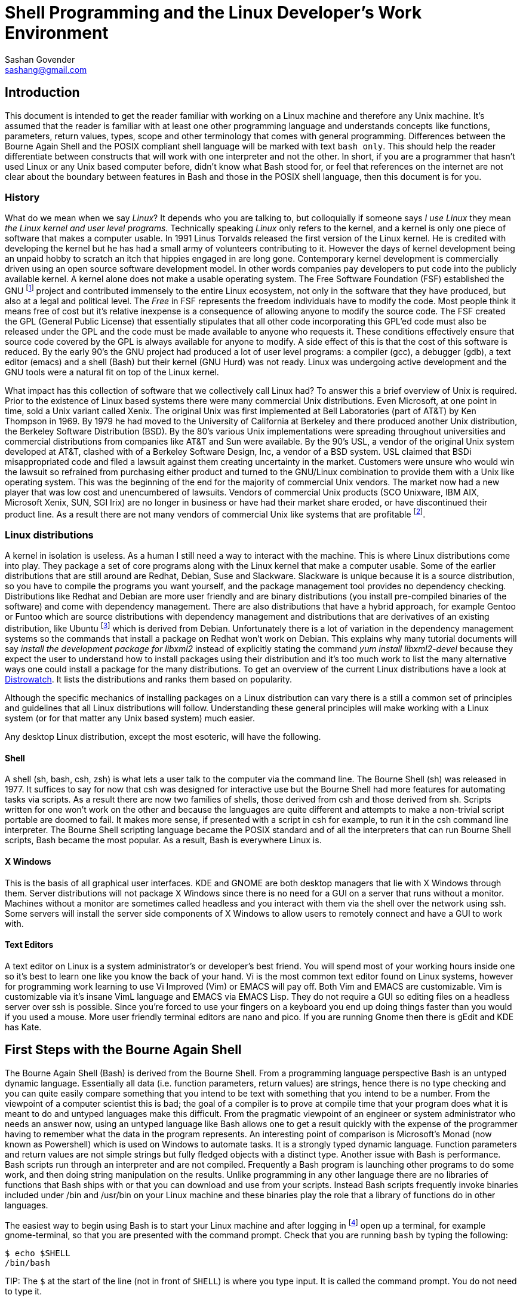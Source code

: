 Shell Programming and the Linux Developer's Work Environment
============================================================
:Author: Sashan Govender
:Email: sashang@gmail.com
:source-highlighter: pygments
:icons: font

//{include:footnotes.txt}
:fn1: footnote:[A bad habit new Linux users make is to login as root and proceed to do work +
as the root user. Login as a non-root user instead.]

:fn2: footnote:[A built-in is a command that Bash does not need to search for. Running it does not +
require a new process to spawn.]

:fn3: footnote:[apropos is an old-fashioned English word meaning 'something related to +
or connected to a topic.']

:fn4: footnote:[There is one company that sells a Unix like operating system that is remarkably profitable. Can you guess?]

:fn5: footnote:[Pronounced oo-boon-too, ubuntu is a Zulu word that literally means 'humanity' but is +
generally used to mean 'I am because you are'. A similar expression is 'no man is an island'.  They +
express the concept that a person cannot be without others, or you only are who you are because of +
others.]

:fn6: footnote:[GNU is a recursive acronym and stands for 'GNU is not Unix']

:fn7: footnote:['less is more' except when LESS_IS_MORE, then less really is more. This is a nerdy +
joke I made up.]

:fn8: footnote:['less is more' is a saying in English where we mean that something is better when +
there is less of it. For example a pizza with twenty toppings is not necessarily better than a pizza +
with five.]

:fn9: footnote:[POSIX.1-2008 http://pubs.opengroup.org/onlinepubs/9699919799/]

== Introduction
This document is intended to get the reader familiar with working on a Linux machine and therefore
any Unix machine. It's assumed that the reader is familiar with at least one other programming
language and understands concepts like functions, parameters, return values, types, scope and other
terminology that comes with general programming. Differences between the Bourne Again Shell and the
POSIX compliant shell language will be marked with text `bash only`. This should help the reader
differentiate between constructs that will work with one interpreter and not the other.  In short,
if you are a programmer that hasn't used Linux or any Unix based computer before, didn't know what
Bash stood for, or feel that references on the internet are not clear about the boundary between
features in Bash and those in the POSIX shell language, then this document is for you.

=== History
What do we mean when we say 'Linux'? It depends who you are talking to, but colloquially if someone
says 'I use Linux' they mean 'the Linux kernel and user level programs'. Technically speaking
'Linux' only refers to the kernel, and a kernel is only one piece of software that makes a computer
usable.  In 1991 Linus Torvalds released the first version of the Linux kernel. He is credited with
developing the kernel but he has had a small army of volunteers contributing to it. However the days
of kernel development being an unpaid hobby to scratch an itch that hippies engaged in are long
gone.  Contemporary kernel development is commercially driven using an open source software
development model. In other words companies pay developers to put code into the publicly available
kernel. A kernel alone does not make a usable operating system. The Free Software Foundation (FSF)
established the GNU {fn6} project and contributed immensely to the entire Linux ecosystem, not only
in the software that they have produced, but also at a legal and political level. The 'Free' in FSF
represents the freedom individuals have to modify the code. Most people think it means free of cost
but it's relative inexpense is a consequence of allowing anyone to modify the source code. The FSF
created the GPL (General Public License) that essentially stipulates that all other code
incorporating this GPL'ed code must also be released under the GPL and the code must be made
available to anyone who requests it. These conditions effectively ensure that source code covered by
the GPL is always available for anyone to modify. A side effect of this is that the cost of this
software is reduced. By the early 90's the GNU project had produced a lot of user level programs: a
compiler (gcc), a debugger (gdb), a text editor (emacs) and a shell (Bash) but their kernel (GNU
Hurd) was not ready. Linux was undergoing active development and the GNU tools were a natural fit on
top of the Linux kernel.

What impact has this collection of software that we collectively call Linux had? To answer this a
brief overview of Unix is required. Prior to the existence of Linux based systems there were many
commercial Unix distributions. Even Microsoft, at one point in time, sold a Unix variant called
Xenix. The original Unix was first implemented at Bell Laboratories (part of AT&T) by Ken Thompson
in 1969. By 1979 he had moved to the University of California at Berkeley and there produced another
Unix distribution, the Berkeley Software Distribution (BSD). By the 80's various Unix
implementations were spreading throughout universities and commercial distributions from companies
like AT&T and Sun were available. By the 90's USL, a vendor of the original Unix system developed at
AT&T, clashed with of a Berkeley Software Design, Inc, a vendor of a BSD system. USL claimed that
BSDi misappropriated code and filed a lawsuit against them creating uncertainty in the market.
Customers were unsure who would win the lawsuit so refrained from purchasing either product and
turned to the GNU/Linux combination to provide them with a Unix like operating system. This was the
beginning of the end for the majority of commercial Unix vendors. The market now had a new player
that was low cost and unencumbered of lawsuits.  Vendors of commercial Unix products (SCO Unixware,
IBM AIX, Microsoft Xenix, SUN, SGI Irix) are no longer in business or have had their market share
eroded, or have discontinued their product line. As a result there are not many vendors of
commercial Unix like systems that are profitable {fn4}.

=== Linux distributions
A kernel in isolation is useless. As a human I still need a way to interact with the machine. This
is where Linux distributions come into play. They package a set of core programs along with the
Linux kernel that make a computer usable. Some of the earlier distributions that are still around
are Redhat, Debian, Suse and Slackware. Slackware is unique because it is a source distribution, so
you have to compile the programs you want yourself, and the package management tool provides no
dependency checking. Distributions like Redhat and Debian are more user friendly and are binary
distributions (you install pre-compiled binaries of the software) and come with dependency
management. There are also distributions that have a hybrid approach, for example Gentoo or Funtoo
which are source distributions with dependency management and distributions that are derivatives of
an existing distribution, like Ubuntu {fn5} which is derived from Debian.  Unfortunately there is a
lot of variation in the dependency management systems so the commands that install a package on
Redhat won't work on Debian. This explains why many tutorial documents will say 'install the
development package for libxml2' instead of explicitly stating the command 'yum install
libxml2-devel' because they expect the user to understand how to install packages using their
distribution and it's too much work to list the many alternative ways one could install a package
for the many distributions.  To get an overview of the current Linux distributions have a look at
http://www.distrowatch.com[Distrowatch]. It lists the distributions and ranks them based on
popularity.

Although the specific mechanics of installing packages on a Linux distribution can vary there is a
still a common set of principles and guidelines that all Linux distributions will follow.
Understanding these general principles will make working with a Linux system (or for that matter any
Unix based system) much easier.

Any desktop Linux distribution, except the most esoteric, will have the following.

==== Shell
A shell (sh, bash, csh, zsh) is what lets a user talk to the computer via the command line.  The
Bourne Shell (sh) was released in 1977.  It suffices to say for now that csh was designed for
interactive use but the Bourne Shell had more features for automating tasks via scripts. As a result
there are now two families of shells, those derived from csh and those derived from sh. Scripts
written for one won't work on the other and because the languages are quite different and attempts
to make a non-trivial script portable are doomed to fail. It makes more sense, if presented with a
script in csh for example, to run it in the csh command line interpreter. The Bourne Shell
scripting language became the POSIX standard and of all the interpreters that can run Bourne Shell
scripts, Bash became the most popular. As a result, Bash is everywhere Linux is. 

==== X Windows
This is the basis of all graphical user interfaces. KDE and GNOME are both desktop managers that lie
with X Windows through them. Server distributions will not package X Windows since there is no need
for a GUI on a server that runs without a monitor. Machines without a monitor are sometimes called
headless and you interact with them via the shell over the network using ssh. Some servers will
install the server side components of X Windows to allow users to remotely connect and have a GUI to
work with. 

==== Text Editors
A text editor on Linux is a system administrator's or developer's best friend. You will spend most
of your working hours inside one so it's best to learn one like you know the back of your hand. Vi
is the most common text editor found on Linux systems, however for programming work learning to use
Vi Improved (Vim) or EMACS will pay off. Both Vim and EMACS are customizable. Vim is customizable
via it's insane VimL language and EMACS via EMACS Lisp. They do not require a GUI so editing files
on a headless server over ssh is possible. Since you're forced to use your fingers on a keyboard you
end up doing things faster than you would if you used a mouse. More user friendly terminal editors
are nano and pico. If you are running Gnome then there is gEdit and KDE has Kate.

== First Steps with the Bourne Again Shell

The Bourne Again Shell (Bash) is derived from the Bourne Shell. From a programming language
perspective Bash is an untyped dynamic language. Essentially all data (i.e. function parameters,
return values) are strings, hence there is no type checking and you can quite easily compare
something that you intend to be text with something that you intend to be a number. From the
viewpoint of a computer scientist this is bad; the goal of a compiler is to prove at compile time
that your program does what it is meant to do and untyped languages make this difficult. From the
pragmatic viewpoint of an engineer or system administrator who needs an answer now, using an untyped
language like Bash allows one to get a result quickly with the expense of the programmer having to
remember what the data in the program represents. An interesting point of comparison is Microsoft's
Monad (now known as Powershell) which is used on Windows to automate tasks. It is a strongly typed
dynamic language. Function parameters and return values are not simple strings but fully fledged
objects with a distinct type. Another issue with Bash is performance. Bash scripts run through an
interpreter and are not compiled. Frequently a Bash program is launching other programs to do some
work, and then doing string manipulation on the results. Unlike programming in any other language
there are no libraries of functions that Bash ships with or that you can download and use from your
scripts. Instead Bash scripts frequently invoke binaries included under /bin and /usr/bin on your
Linux machine and these binaries play the role that a library of functions do in other languages.

The easiest way to begin using Bash is to start your Linux machine and after logging in {fn1} open
up a terminal, for example gnome-terminal, so that you are presented with the command prompt.  Check
that you are running `bash` by typing the following:

------------------
$ echo $SHELL
/bin/bash
------------------

TIP:
The `$` at the start of the line (not in front of `SHELL`) is where you type input. It is called the
command prompt. You do not need to type it.

If it says something other than `/bin/bash` then start bash by typing `bash` at the prompt and
hitting enter. In the unlikely event that it can't find bash then it is probably not installed on
your Linux distribution and you'll have to install it yourself.

TIP:
You can change your default login shell by running `chsh`.

To see what files are in the current directory you are in type `ls`. The following is what I see in
my home directory.

---------------
bash-4.3$ ls
bin  code  Desktop  Downloads  tmp
bash-4.3$ 
---------------

To see the name of the current directory type `pwd`.

---------------
bash-4.3$ pwd
/home/sashan
bash-4.3$ 
---------------

* Note that on Linux individual directories in a path name are separated by a forward slash `/`.

Type `ls -a`.

---------------

sashan@arch-vm: ~  $ ls -a
.              .cabal        Downloads     
..             .cache        .esd_auth     
.adobe         code          .gem          
.bash_history  .config       .ghc          
.bash_logout   .dbus         .gitconfig    
.bash_profile  Desktop       .gresolverrc  
.bashrc        .dmenu_cache  .gvimrc       
bin            Documents     .hgrc         
sashan@arch-vm: ~  $ 
---------------

This shows hidden files. Hidden files are prefixed with a `.`. Typically application
configuration files for a user are hidden and stored in the users home directory. Note the special
files `.` and `..` that are the first two entries. A `.` on it's own means 'this current directory'.
The `..` means 'the parent directory'. `.` and `..` can be used as arguments on the command line.
For example, a common action is to change to the parent directory using `cd ..`.


Type `ls -l`.

---------------
sashan@arch-vm: ~  $ ls -l
total 204712
drwxr-xr-x  2 sashan users      4096 Feb 11 14:37 bin
drwxr-xr-x 20 sashan users      4096 May 18 15:09 code
drwxr-xr-x  2 sashan users      4096 Dec  2 08:20 Desktop
drwxr-xr-x  3 sashan users      4096 Mar 25 18:13 Documents
drwxr-xr-x 11 sashan users      4096 May 20 22:41 Downloads
-rw-r--r--  1 sashan users 209590557 Mar 10 23:35 suse12.tar.bz
drwxr-xr-x  3 sashan users      4096 Mar 24 11:39 tmp
drwxr-xr-x  3 sashan users      4096 Dec  9 21:06 writing
sashan@arch-vm: ~  $ 
---------------

This is the most useful way to find out about the files in a directory. The 1st column are the file
permissions (see <<file_system>>). File permissions will be explained later. The next column is a
count of the number of hard links to this file or directory (see <<file_system>>). The third and
fourth are the user and group of the file.  The fifth is the byte count. The date field is the last
time the contents of the file was changed.

In the tradition of other programming language guides, this document is no different and the next
example is what  `hello world` looks like in Bash. Simply type the following at the command prompt.

------------------
$ echo "hello world"
hello world
------------------

However if you want to be able to recall the program and execute it at a later date you should save
it to a file. This file is called a 'script' or 'Bash script' or 'shell script'. These terms are
used generally used interchangeably. The following is what a file should look like.

[source, bash]
------------------
#!/bin/bash

echo "hello world"
------------------

Save the text above to a file and try executing it. You will have to set the execute flag on the
file to allow it to execute.

------------------
$ chmod +x hello-world.sh
$ ./hello-world.sh
hello world
------------------

* Note that the '#!' (pronounced 'sha-bang' - yes it's funny) needs to be at that position in the
  first line of script. It tells the operating system loader which program to run when starting the
  script. In this case when you start the script the program loader starts the program `/bin/bash` and
  passes it the script `hello-world.sh` effectively doing this: `/bin/bash hello-world.sh`.

* The use of chmod and file permissions are explained in <<file_system>>. It suffices to say for now
  that this line sets the execute bit on the file. Without it the operating system would not execute
  the following line as intended.

* This is where the execution of the script starts. Note the use of dot-slash `./`. In general on
  Linux we have to specify the full path to the program that we want to run if the directory it
  is in is not in the PATH environment variable.

=== Environment Variables
We've already seen two examples of environment variables, SHELL and PATH. They have been introduced
without a general explanation about environment variables. An environment variable is essentially
something that a program has access to without having to define it. They are defined by the program
launching your program. To see the list of environment variables present in the shell type `env` at
the prompt. There will probably be a long list of them but the important ones are:

* `PATH` - this is a list of directories that are searched for executable binaries that match the
  name given by you on the command line when you want execute a program. Notice that the current
  working directory is not in the path (which is the opposite from Windows). This explains why the
  to run the script in the example above we had to prefix the name with `./`.
* `HOME` - this tells you the path to your home directory.
* `SHELL` - this tells you the path to the shell that is started by default.
* `USER` - your user name.
* `EDITOR` - the name of your editor. Often other programs will read this variable to know which
  editor to use. For example `git` uses this to decide which editor to start when you have to write
  the commit log message.

You've already seen how to use the contents of the these variables when you typed `echo $SHELL`
above. The `$` tells the shell to perform 'parameter expansion' and the value of the variable is
substituted in place. A common idiom to change to your home directory is:

------------------
cd $HOME
------------------

Alternatively the `~` can be used in place of `$HOME`.

To set an environment variable: 

----------------
$ myvar=asda
$ echo $myvar
asda
----------------

`myvar` will only be available for use in the current process. In other words programs you launch
from the shell will not have access to `myvar`. To change it so that other processes inherit the
variable use the built-in {fn2} `export`.

----------------
$ export myvar=asda
----------------

To remove the variable use `unset`.

-----------------
$ unset myvar
-----------------

== Arithmetic

TODO

== Selection
Not surprisingly Bash has `if` statements that allow you to make a selection. The complexity comes
in the various expressions that you can place after the `if`. However, before detailing if
statements, we need to define what true and false in shell programming is. This might be surprising
if you are familiar with other programming languages.

=== True and false
In shell programming 0 is interpreted as true. This is different from C where 0 is always
false. This explains why when a program that successfully terminates returns 0 to the shell. To
demonstrate this there are two programs called `true` and `false` that return `0` and `1` to the
shell respectively.

-----------
$ true
$ echo $?
0
$ false
$ echo $?
1
-----------

* Note that the special variable `?` is set to the result returned by the last program executed.

As you can see above true is `0` and false is `1`.

=== If Statements
A typical `if` statement starts with `if` followed by a program to run.

----------------
if true; then
  echo "true"
fi
----------------

Note that it's common to write if statements like this as well:

----------------
if true
then
  echo "true"
fi
----------------

This is a style choice and does not change the meaning of the statement. The guideline, as with all
other coding style conventions, is to adopt the style that exists in the script you are editing.

A more useful example is to use the program `grep` to find text in a file.

[source, bash]
-----------------
#!/bin/sh

if grep "alias" ~/.bashrc; then
  echo "yes"
fi
-----------------

`grep` is a program the performs a regular expression search on a file and then outputs the line
containing the regular expression. Regular expressions will be explained more fully later and the
example above shows a simple regex `alias` where we know exactly what we are looking for, and so
input the characters literally. If `grep` finds a match it will return 0. If no match is found it
returns 1. Note that you do not have to explicitly test that the return value is 0 or 1.

You might see `if` statements written like this:

[source, bash]
-----------------
#!/bin/bash

if grep "alias" ~/.bashrc
then
  echo "yes"
fi
------------------

There's nothing wrong with it. If you have to edit a shell script adopt the style already in use.
Don't mix styles.

We also need to be able to test the value of variables. The example below uses the `test` command to
compare integers.

[source, bash]
----------------
#!/bin/bash

myvar=1
if test $myvar -eq 1; then
  echo one
fi
----------------

The `test` command can be used interchangeably with `[`. For example,

[source, bash]
----------------
#!/bin/bash

myvar=1
if [ $myvar -eq 1 ]; then
  echo one
fi
----------------

The only difference is that `[` requires a closing `]`. Also note that you need the space after `[`.
For example this will not work:

[source, bash]
----------------
#!/bin/bash

myvar=1
if [$myvar -eq 1]; then
  echo one
fi
----------------

Now the interpreter things that `[$myvar` is a command  to execute with the parameters `-eq` and
`1]`. This also explains why when defining a variable you do not place a space between the variable
name and the `=`. 

-----------
$ myvar = 1
-bash: myvar: command not found
-----------

Bash thinks that `myvar` is a command and tries to execute it. It does not find it in the `PATH` so
it fails.

Note that `-eq` is intended to be used to compare integers and not strings. To test for equality
between strings use `=`.

[source, bash]
----------------
#!/bin/bash

myvar=something
if [ "$myvar" = "something" ]; then
  echo "equal"
fi
----------------

Note the use of `"` around `$myvar`. This is needed if the value of `myvar` contained spaces. For
example this will not do what you expect.

[source, bash]
----------------
#!/bin/bash

myvar="one two"
if [ $myvar = "one two" ]; then
  echo "equal"
fi
----------------

It needs to be written like this:

[source, bash]
----------------
#!/bin/bash

myvar="one two"
if [ "$myvar" = "one two" ]; then
  echo "equal"
fi
----------------

A good rule of thumb is to always use a `"` when doing string comparisons.

`test` or `[` can take a variety of options. A lot of them are to check different properties of a
file. For example the code below tests for the existence of a file:

[source, bash]
----------------
#!/bin/bash

if [ -f $HOME/.vimrc ]; then
  echo "yes"
fi
----------------

Rather than list the parameters `test` can take in this document, now is probably a good time to
start getting used to using 'man pages'. Type `man test` at the command line. For more about 'man
pages' see <<man_pages>>. You will notice that there are a lot of operators for testing properties
about files and explaining all of them will require information from <<file_system>>.

Their are numerous file test commands. A few are worth explaining here but others require more
knowledge about the Linux filesystem (see <<file_system>>).

* `-f` will test for regular files. In general this is a file that you use to store information,
  like a text file or word document. It doesn't include directoriess or special files.

* `-e` will test for the existence of any file including special files.

* `-d` tests if the file exists and is a directory.

* `-a` performs logical `and`.

* `-o` performs logical `or`.

Now consider this:

[source, bash]
-----------------
#!/bin/bash

if [ 0 ]; then
  echo "I should see this!"
fi
-----------------

Remember that `0` is interpreted as true in shell programming. Therefore running this script should
echo the text to the terminal. However if you run it nothing will be written to the terminal.  What
is going on? Is `0` true or false? To answer this remember that `[` is a synonym for `test` and is a
command that is executed and not a language construct that you find in other languages. This means
the program above can be written like.

[source, bash]
-----------------
#!/bin/bash

if test 0; then
  echo "I should see this!"
fi
-----------------

Now it's clear that the command `test` is being executed with the single argument `0`. How can we
find out what test does with its arguemnts? Remember the man pages mentioned above? Now is a good
time to use it. In the shell type 

-----------
$ whatis test
test (1)             - check file types and compare values
test (1p)            - evaluate expression
Test (3perl)         - provides a simple framework for writing test scripts
-----------

It shows the man pages related to the `test` commands installed on the host. Type

------------
man 1p test
------------

This will bring up the POSIX programming guide for the `test` command. The key sentence from the
document is:

----------------
1 argument: Exit true (0) if $1 is not null; otherwise, exit false.
----------------

Therefore, with a single argument, `test` will always return `0` which in shell programming is true,
which is why expressions like 

----------
if [ 0 ]
----------

will always evaluate true.

However the anwer opens another question, namely what is `null` in shell programming? A quick
example should show this.

--------------
$ test $undefined
$ echo $?
1
--------------

`undefined` has not been set to any value and so the shell treats it as null. Unlike other languages
Bash does not have a literal token that represents 'null'.  `0` is not the same as `null`.
Additionally the interpreter will not issue a runtime error if it is told to perform parameter
expansion on an undefined variable. Another way that null is represented in Bash is via a 0 length
string, or an empty string.

---------------
$ empty=""
$ test "$empty"
$ echo $?
1
---------------

If you know that the variable you are dealing with is a string then you can also use the `-z`
operator to test it.

------------------
$ empty=""
$ if [ -z "$empty" ]; then echo "null string"; fi
------------------

A non-null string can be tested for using the `-n` operator.

------------------
$ something="something"
$ if [ -n "$something" ]; then echo "not empty"; fi
------------------

==== and or not
The test program takes special arguments that represent `and`, `or` and `not`. These are shown
below:

.not
------------
if [ ! 0 ]
-----------

.and
------------
if [ 1 -a 2 ]
------------

.or
------------
if [ 1 -o 2 ]
------------

`not` is simply a `!`. `and` you pass the argument `-a` to test. `or` you pass test the `-o` argument.
In shell programming it's best to think about the `[` not as a keyword or and operator that the
language consumes as part of it's grammar. It's a command, a synonym for `test`, that like any other
command takes a list of parameters. The closing bracket `]` is just syntactic sugar.

==== && and ||
These operators *are* part of the shell language, but they do not work as you might expect them to.
For example this:

------------
if [ 1 || 2 ]
------------

will cause the interpreter to stumble. What's going wrong here? Doesn't `||` just mean `or`? To
understand this remember that `[` is synonym for `test`. Can `test` take `||` as an argument?
Checking the man pages for test shows that it cannot. Therefore the problem is `test` does not know
what a `||` is. However the following works:

------------
if true || false; then echo "yes"; fi
------------

In this case `test` is simply being used to execute `true` and the `||` is not part of the list of
arguments passed to `test`. Instead it's evaluated by the interpreter. In this context the `||`
operator joins 2 command lists. Similarly the `&&` operator can be used to join 2 command lists with
a logical and. The interpreter will perform short circuit evaluation. For example the following is
an idiom you might see used from time to time in shell scripts.

------------
somecommand || exit 1 
------------

If `somecommand` fails then the call to `exit 1` is made and the script will terminate with a return
code of `1`. Remember that in shell programming return codes of `0` are good and non-zero return
codes are bad. If `somecommand` returns 0 then the `exit 1` will not be performed due to short
circuit evaluation kicking in.


=== The [[ operator (Bash only)
Bash adds a operator `[[` and this can change how tests are written. If portability is a concern
this operator should not be included in your scripts. The arguments that work with `test` also work
with `[[`. It adds features that make testing expressions more convenient. For example there is
no need to enclose string variables within `"`.

.Bash only
[source,bash]
------------
#!/bin/bash

myvar="one two"
if [[ $myvar = "one two" ]]; then
  echo yes
fi
------------

Will do what you expect and echo `yes` to stdout.

C-like operators `&&` and `||` can be used. Note that in this context the meaning of the operators
is different from when they are used to join command lists.

=== Case Conditional Construct

Case statements are another way to perform selection but the various guards in the case construct
can be patterns.

The construct looks like this:

[source,bash]
------------
#!/bin/bash

myvar=$1
case $myvar in
  one)
    echo 1;;
  two)
    echo 2;;
  *)
    echo "undefined"
esac
------------

The last guard in the case construct is how the default case is handled in shell programming. `*` is
a pattern that matches any string.

The `?` below means match any character. It will match `one` or `o2e` etc...
[source,bash]
------------
#!/bin/bash

myvar=$1
case $myvar in
  o?e)
    echo 1;;
  two)
    echo 2;;
  *)
    echo "undefined"
esac
------------

To match literally enclose the pattern in `"`. For example:

[source,bash]
------------
#!/bin/bash
case $myvar in
  "o?e")
    echo 1;;
  two)
    echo 2;;
  *)
    echo "undefined"
esac
------------

will match the string "o?e" only.

The pattern matching notation is based on the regular expression notation (see <<regexp>>).

== Iteration

Iteration is the name associated with the set of constructs used to repeat statements.

=== While
An example while loop is shown below. The first part of the while loop is a command or a list of
commands. It executes while the command list is true.

[source,bash]
------------
#!/bin/bash
count=0
while [ $count -lt 10 ]; do
    echo $count
    count=$((count + 1))
done
------------

Like the `if` construct, a `while` construct can take a command list. For example,

[source,bash]
------------
#!/bin/bash
count=0
i=0
while [ $count -lt 10 ] && [ $i -lt 5 ]; do
    echo "$count, $i"
    count=$((count + 1))
    i=$((i + 1))
done
------------

.Bash only - the [[ operator

Not surprisingly a while loop can also use the `[[` operator.

=== For

The `for` loop does not take a command list. Instead it takes a variable that is set to the value in
the given word list at each iteration of the loop.

[source,bash]
------------
#!/bin/bash
for x in one two; do
  echo $x
done
------------

results in the following on stdout:

------------
one
two
------------


=== Recursion
Recursion examples

== Process Management

Stuff about pipes, redirection, async background init, fg, bg.

[[regexp]]
== Regular Expressions

Regular expressions tend to be the bane of every new programmer's life because a typical expression
looks like noise. You just have to retrain your brain to see the characters and not expect words
with spaces as delimiters. After some practice and learning what the metacharacters mean it becomes
intelligible. The basic idea behind regular expressions is that it's a pattern matching language.
You describe a pattern using the regular expression syntax and that matches a variety of concrete
realizations of that pattern.

In this chapter we will illustrate the application of the POSIX regular expressions, both the basic
and extended variants, using the programs `grep` and `sed`. Since we are working on Linux there are
some extensions that the GNU foundation have added to `grep` that are not part of the POSIX
standard. These will be noted so you can write portable shell scripts that work on a variety of Unix
like operating systems. `grep` stands for `general regular expression` but it's often used as a verb
in sentences. For example an engineer might often say 'I grepped for the string' when searching for
some text in a file. `sed` stands for `stream editor`. It allows you to match text using regular
expressions and then perform a transformation, like capitalization or substitutioon, on the matched.
`grep` only searches for a pattern in a file and does not allow one to change the text. 

=== Basic Expressions

A simple expression is one that contains no special characters and matches literally. For
example, 

------------------------------
$ grep "ab" regexp-test-file.txt 
ab
abad
------------------------------

`grep`, without any parameters to modify its behaviour, will match the pattern in each line and if a
match is found, it will print the whole line. However, most of the time what people want to find is
the line with that whole word on it, and not the lines where the word is part of another larger
word. Unfortunately the POSIX specification for basic regular expressions doesn't define a
metacharacter that represents word boundaries. To do this use `grep -w`.

[GNU]
====
-------------------------------
$ grep -w "ab" regexp-test-file.txt 
ab cd
-------------------------------

One can also use the special characters `\>` that mark the end of the word.

-------------------------------
$ grep "ab\>" regexp-test-file.txt 
ab cd
-------------------------------
====

But what if I wanted to find all words starting with 'ax' and I didn't care about the 3rd character
and the last 

=== Extended Expressions

Extended expressions

=== Summary of Metacharacters

.`.`
The `.` character matches any single character.

[[file_system]]
== Permissions and the Linux File System

Insert text about permissions

== Important Programs

This section covers programs that are insanely useful when shell programming.

[[man_pages]]
=== man
'man pages' is short for 'manual pages' and they are a set of documents that describe functions and
commands on Linux system. Getting used to reading them will allow you to become more self-sufficient
when working in a Linux environment. In the shell if you type `man test` you will be presented with
text about the `test` command. It's displayed in what's known as a `pager`, the default pager being
`less`. See <<less>> for the key bindings one can use to navigate. It's worth practising using these
keys until they are embedded in your subconscious and you don't have to think about it.

If you type `man man` you will get a description about the man pages themselves. Man pages were
originally divided into 8 categories. There might be a 9th category depending on your Linux
distribution, but the early Unix implementations had 8. The categories are a bit archaic and not so
relevant. For example category 6 is for games. However the important thing to note is that the
category numbers can be used as parameters to `man` itself.

For example, say you wanted to find out about `printf` in the C standard library. You might type
`man printf` at the command prompt. This will bring up some text about the `printf` command that is
a shell built-in, and not the information you want about the C library function. However, category 3
is for library functions, so typing `man 3 printf` will show you the man page for the `printf`
function.

Searching the man pages can be accomplished by two programs: `apropos` {fn3} or `whatis`. For example, if
you want to find out how to use `fclose`, then on my machine typing `apropos fclose` results in:

---------------------
$ apropos fclose
fclose (3)           - close a stream
fclose (3p)          - close a stream
fcloseall (3)        - close all open streams
pdfclose (1)         - open or close a PDF file viewer
TIFFClose (3tiff)    - close a previously opened TIFF file
zzip_disk_fclose (3) - openening a file part wrapped within a (mmapped) zip archive
zzip_entry_fclose (3) - open a file within a zip disk for reading
zzip_fclose (3)      - ...
---------------------

and `whatis fclose` results in:

---------------------
$ whatis fclose
fclose (3)           - close a stream
fclose (3p)          - close a stream
---------------------

`apropos` matches any text in the title or short description and `whatis` matches only exact
matches. Note the number in the parentheses. This is the category that the document appears in. For
example typing `man 3p fclose` will bring up the man page in that category pertaining to that
command or function name. The `p` in `3p` is for Posix and is a way of extending category `3`. In
other words, instead of creating a category 10 for documentation about Posix functions, they added
them to the existing functions category `3` and added the suffix `p`.

[[less]]
=== less
`less` is a pager. A pager lets you read text and scroll up and down between pages. The problem it
solved hardly exists theses days, but in the past terminals rarely supported scrolling, so once the
text scrolled passed the top line on the screen you could not 'page up' to read it again. A pager
buffered this text so that you could 'page up' and read it. Another pager is `more` but `less` is
better. The man page for `more` recommends using `less`. In fact the maxim 'less is more' really
does apply {fn7} {fn8}. It's worth memorizing the key bindings to move around in `less`. They are
the same as Vim.

.Key bindings
[width="40%",frame="topbot",options="header,footer"]
|======================
|Key      |Action
|j        |down
|k        |up
|/        |forward incremental search
|?        |backward incremental search
|ctrl+u   |half page up
|ctrl+d   |half page down
|======================

[[sed]]
=== sed
Describe sed

[[awk]]
=== awk

Describe awk

[[grep]]
=== grep
TODO


[[cat]]
=== cat
TODO

[[find]]
=== find
TODO

[[xargs]]
=== xargs

TODO

[[cat_tac]]
=== cat and tac

TODO

[[tail_head]]
=== tail and head

TODO

